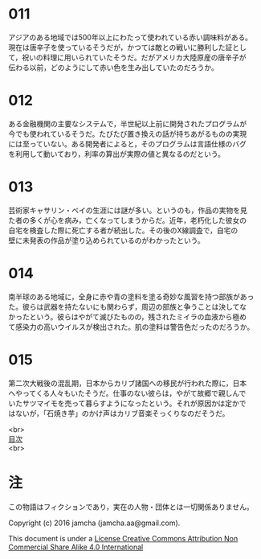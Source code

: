 #+OPTIONS: toc:nil
#+OPTIONS: \n:t

* 011
  アジアのある地域では500年以上にわたって使われている赤い調味料がある。
  現在は唐辛子を使っているそうだが，かつては敵との戦いに勝利した証とし
  て，祝いの料理に用いられていたそうだ。だがアメリカ大陸原産の唐辛子が
  伝わる以前，どのようにして赤い色を生み出していたのだろうか。

* 012
  ある金融機関の主要なシステムで，半世紀以上前に開発されたプログラムが
  今でも使われているそうだ。たびたび置き換えの話が持ちあがるものの実現
  には至っていない。ある開発者によると，そのプログラムは言語仕様のバグ
  を利用して動いており，利率の算出が実際の値と異なるのだという。

* 013
  芸術家キャサリン・ベイの生涯には謎が多い。というのも，作品の実物を見
  た者の多くが心を病み，亡くなってしまうからだ。近年，老朽化した彼女の
  自宅を検査した際に死亡する者が続出した。その後のX線調査で，自宅の
  壁に未発表の作品が塗り込められているのがわかったという。

* 014
  南半球のある地域に，全身に赤や青の塗料を塗る奇妙な風習を持つ部族があっ
  た。彼らは武器を持たないにも関わらず，周辺の部族と争うことは決してな
  かったという。彼らはやがて滅びたものの，残されたミイラの血液から極め
  て感染力の高いウイルスが検出された。肌の塗料は警告色だったのだろうか。

* 015
  第二次大戦後の混乱期，日本からカリブ諸国への移民が行われた際に，日本
  へやってくる人々もいたそうだ。仕事のない彼らは，やがて故郷で親しんで
  いたサツマイモを売って暮らすようになったという。それが原因かは定かで
  はないが，「石焼き芋」のかけ声はカリブ音楽そっくりなのだそうだ。

<br>
[[https://github.com/jamcha-aa/Lore][目次]]
<br>

* 注
  この物語はフィクションであり，実在の人物・団体とは一切関係ありません。

  Copyright (c) 2016 jamcha (jamcha.aa@gmail.com).

  This document is under a [[http://creativecommons.org/licenses/by-nc-sa/4.0/deed][License Creative Commons Attribution Non Commercial Share Alike 4.0 International]]

  [[http://creativecommons.org/licenses/by-nc-sa/4.0/deed][file:http://i.creativecommons.org/l/by-nc-sa/3.0/80x15.png]]
